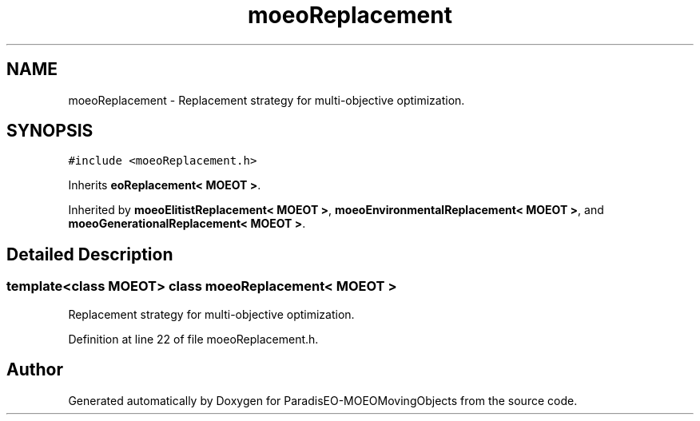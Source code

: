 .TH "moeoReplacement" 3 "8 Oct 2007" "Version 1.0" "ParadisEO-MOEOMovingObjects" \" -*- nroff -*-
.ad l
.nh
.SH NAME
moeoReplacement \- Replacement strategy for multi-objective optimization.  

.PP
.SH SYNOPSIS
.br
.PP
\fC#include <moeoReplacement.h>\fP
.PP
Inherits \fBeoReplacement< MOEOT >\fP.
.PP
Inherited by \fBmoeoElitistReplacement< MOEOT >\fP, \fBmoeoEnvironmentalReplacement< MOEOT >\fP, and \fBmoeoGenerationalReplacement< MOEOT >\fP.
.PP
.SH "Detailed Description"
.PP 

.SS "template<class MOEOT> class moeoReplacement< MOEOT >"
Replacement strategy for multi-objective optimization. 
.PP
Definition at line 22 of file moeoReplacement.h.

.SH "Author"
.PP 
Generated automatically by Doxygen for ParadisEO-MOEOMovingObjects from the source code.
